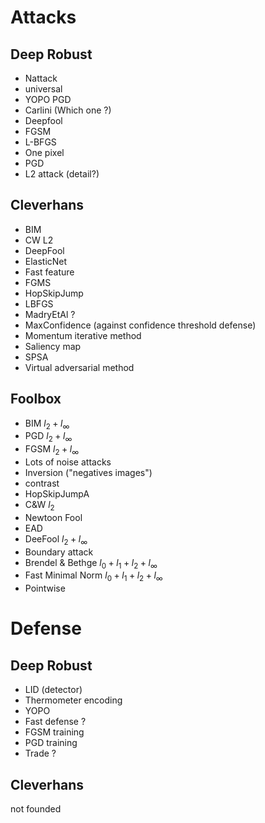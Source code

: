 * Attacks

** Deep Robust
- Nattack
- universal
- YOPO PGD
- Carlini (Which one ?)
- Deepfool
- FGSM
- L-BFGS
- One pixel
- PGD
- L2 attack (detail?)


** Cleverhans
- BIM
- CW L2
- DeepFool
- ElasticNet
- Fast feature
- FGMS
- HopSkipJump
- LBFGS
- MadryEtAl ?
- MaxConfidence (against confidence threshold defense)
- Momentum iterative method
- Saliency map
- SPSA
- Virtual adversarial method


** Foolbox
- BIM $l_2 + l_\infty$
- PGD $l_2 + l_\infty$
- FGSM $l_2 + l_\infty$
- Lots of noise attacks
- Inversion ("negatives images")
- contrast
- HopSkipJumpA
- C&W $l_2$
- Newtoon Fool
- EAD
- DeeFool $l_2 + l_\infty$
- Boundary attack
- Brendel & Bethge $l_0 + l_1 + l_2 + l_\infty$
- Fast Minimal Norm $l_0 + l_1 + l_2 + l_\infty$
- Pointwise

* Defense

** Deep Robust

- LID (detector)
- Thermometer encoding
- YOPO
- Fast defense ?
- FGSM training
- PGD training
- Trade ?

** Cleverhans
  not founded
